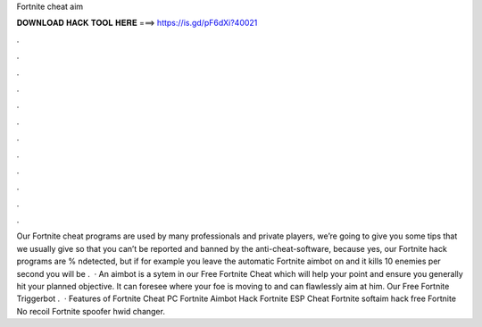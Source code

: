 Fortnite cheat aim

𝐃𝐎𝐖𝐍𝐋𝐎𝐀𝐃 𝐇𝐀𝐂𝐊 𝐓𝐎𝐎𝐋 𝐇𝐄𝐑𝐄 ===> https://is.gd/pF6dXi?40021

.

.

.

.

.

.

.

.

.

.

.

.

Our Fortnite cheat programs are used by many professionals and private players, we’re going to give you some tips that we usually give so that you can’t be reported and banned by the anti-cheat-software, because yes, our Fortnite hack programs are % ndetected, but if for example you leave the automatic Fortnite aimbot on and it kills 10 enemies per second you will be .  · An aimbot is a sytem in our Free Fortnite Cheat which will help your point and ensure you generally hit your planned objective. It can foresee where your foe is moving to and can flawlessly aim at him. Our Free Fortnite Triggerbot .  · Features of Fortnite Cheat PC Fortnite Aimbot Hack Fortnite ESP Cheat Fortnite softaim hack free Fortnite No recoil Fortnite spoofer hwid changer.